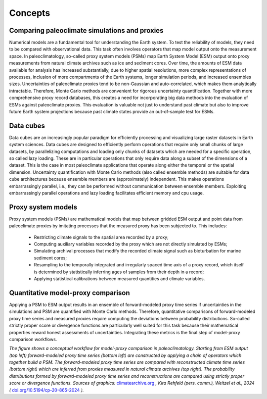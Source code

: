 Concepts
=================================

Comparing paleoclimate simulations and proxies
---------------------------------------

Numerical models are a fundamental tool for understanding the Earth system. To test the reliability of models, they need to be compared with observational data. This task often involves operators that map model output onto the measurement space. In paleoclimatology, so-called proxy system models (PSMs) map Earth System Model (ESM) output onto proxy measurements from natural climate archives such as ice and sediment cores. Over time, the amounts of ESM data available for analysis has increased substantially, due to higher spatial resolutions, more complex representations of processes, inclusion of more compartments of the Earth systems, longer simulation periods, and increased ensembles sizes. Uncertainties of paleoclimate proxies tend to be non-Gaussian and auto-correlated, which makes them analytically intractable. Therefore, Monte Carlo methods are convenient for rigorous uncertainty quantification. Together with more comprehensive proxy record databases, this creates a need for incorporating big data methods into the evaluation of ESMs against paleoclimate proxies. This evaluation is valuable not just to understand past climate but also to improve future Earth system projections because past climate states provide an out-of-sample test for ESMs.

Data cubes
---------------------------------------

Data cubes are an increasingly popular paradigm for efficiently processing and visualizing large raster datasets in Earth system sciences. Data cubes are designed to efficiently perform operations that require only small chunks of large datasets, by parallelizing computations and loading only chunks of datasets which are needed for a specific operation, so called lazy loading. These are in particular operations that only require data along a subset of the dimensions of a dataset. This is the case in most paleoclimate applications that operate along either the temporal or the spatial dimension. Uncertainty quantification with Monte Carlo methods (also called ensemble methods) are suitable for data cube architectures because ensemble members are (approximately) independent. This makes operations embarrassingly parallel, i.e., they can be performed without communication between ensemble members. Exploiting embarrassingly parallel operations and lazy loading facilitates efficient memory and cpu usage.

Proxy system models
---------------------------------------

Proxy system models (PSMs) are mathematical models that map between gridded ESM output and point data from paleoclimate proxies by imitating processes that the measured proxy has been subjected to. This includes:

    • Restricting climate signals to the spatial area recorded by a proxy;
    • Computing auxiliary variables recorded by the proxy which are not directly simulated by ESMs;
    • Simulating archival processes that modify the recorded climate signal such as bioturbation for marine sediment cores;
    • Resampling to the temporally integrated and irregularly spaced time axis of a proxy record, which itself is determined by statistically inferring ages of samples from their depth in a record;
    • Applying statistical calibrations between measured quantities and climate variables.

Quantitative model-proxy comparison
---------------------------------------

Applying a PSM to ESM output results in an ensemble of forward-modeled proxy time series if uncertainties in the simulations and PSM are quantified with Monte Carlo methods. Therefore, quantitative comparisons of forward-modeled proxy time series and measured proxies require computing the deviations between probability distributions. So-called strictly proper score or divergence functions are particularly well suited for this task because their mathematical properties reward honest assessments of uncertainties. Integrating these metrics is the final step of model-proxy comparison workflows.

.. image:: psm_workflow.png
   :width: 600
   :alt: Model-proxy comparison workflow

*The figure shows a conceptual workflow for model-proxy comparison in paleoclimatology. Starting from ESM output (top left) forward-modeled proxy time series (bottom left) are constructed by applying a chain of operators which together build a PSM. The forward-modeled proxy time series are compared with reconstructed climate time series (bottom right) which are inferred from proxies measured in natural climate archives (top right). The probability distributions formed by forward-modeled proxy time series and reconstructions are compared using strictly proper score or divergence functions. Sources of graphics:* `climatearchive.org <climatearchive.org>`_ *, Kira Rehfeld (pers. comm.), Weitzel et al., 2024 (* `doi.org/10.5194/cp-20-865-2024 <https://doi.org/10.5194/cp-20-865-2024>`_ *).*
